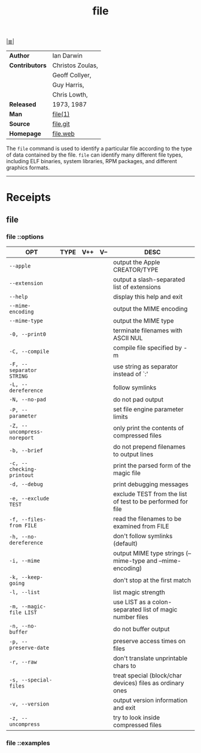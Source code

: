 # File          : cix-file.org
# Created       : <2017-07-12 Wed 00:22:46 BST>
# Modified      : <2017-10-01 Sun 22:34:51 BST> sharlatan
# Author        : sharlatan
# Maintainer(s) :
# Sinopsis      : A utility for determining file types.

#+OPTIONS: num:nil

[[file:../cix-main.org][|≣|]]
#+TITLE: file

|----------------+------------------|
| *Author*       | Ian Darwin       |
| *Contributors* | Christos Zoulas, |
|                | Geoff Collyer,   |
|                | Guy Harris,      |
|                | Chris Lowth,     |
| *Released*     | 1973, 1987       |
| *Man*          | [[http://man7.org/linux/man-pages/man1/file.1.html][file(1)]]          |
| *Source*       | [[https://github.com/file/file][file.git]]         |
| *Homepage*     | [[http://www.darwinsys.com/file/][file.web]]         |
|----------------+------------------|

The =file= command is used to identify a particular file according to the type of
data contained by the file.  =file= can identify many different file types,
including ELF binaries, system libraries, RPM packages, and different graphics
formats.
-----
* Receipts
** file
*** file ::options

| OPT                         | TYPE | V++ | V-- | DESC                                                        |
|-----------------------------+------+-----+-----+-------------------------------------------------------------|
| =--apple=                   |      |     |     | output the Apple CREATOR/TYPE                               |
| =--extension=               |      |     |     | output a slash-separated list of extensions                 |
| =--help=                    |      |     |     | display this help and exit                                  |
| =--mime-encoding=           |      |     |     | output the MIME encoding                                    |
| =--mime-type=               |      |     |     | output the MIME type                                        |
| =-0, --print0=              |      |     |     | terminate filenames with ASCII NUL                          |
| =-C, --compile=             |      |     |     | compile file specified by -m                                |
| =-F, --separator STRING=    |      |     |     | use string as separator instead of `:'                      |
| =-L, --dereference=         |      |     |     | follow symlinks                                             |
| =-N, --no-pad=              |      |     |     | do not pad output                                           |
| =-P, --parameter=           |      |     |     | set file engine parameter limits                            |
| =-Z, --uncompress-noreport= |      |     |     | only print the contents of compressed files                 |
| =-b, --brief=               |      |     |     | do not prepend filenames to output lines                    |
| =-c, --checking-printout=   |      |     |     | print the parsed form of the magic file                     |
| =-d, --debug=               |      |     |     | print debugging messages                                    |
| =-e, --exclude TEST=        |      |     |     | exclude TEST from the list of test to be performed for file |
| =-f, --files-from FILE=     |      |     |     | read the filenames to be examined from FILE                 |
| =-h, --no-dereference=      |      |     |     | don't follow symlinks (default)                             |
| =-i, --mime=                |      |     |     | output MIME type strings (--mime-type and --mime-encoding)  |
| =-k, --keep-going=          |      |     |     | don't stop at the first match                               |
| =-l, --list=                |      |     |     | list magic strength                                         |
| =-m, --magic-file LIST=     |      |     |     | use LIST as a colon-separated list of magic  number files   |
| =-n, --no-buffer=           |      |     |     | do not buffer output                                        |
| =-p, --preserve-date=       |      |     |     | preserve access times on files                              |
| =-r, --raw=                 |      |     |     | don't translate unprintable chars to \ooo                   |
| =-s, --special-files=       |      |     |     | treat special (block/char devices) files as ordinary ones   |
| =-v, --version=             |      |     |     | output version information and exit                         |
| =-z, --uncompress=          |      |     |     | try to look inside compressed files                         |
|-----------------------------+------+-----+-----+-------------------------------------------------------------|

*** file ::examples


# End of cix-file.org

